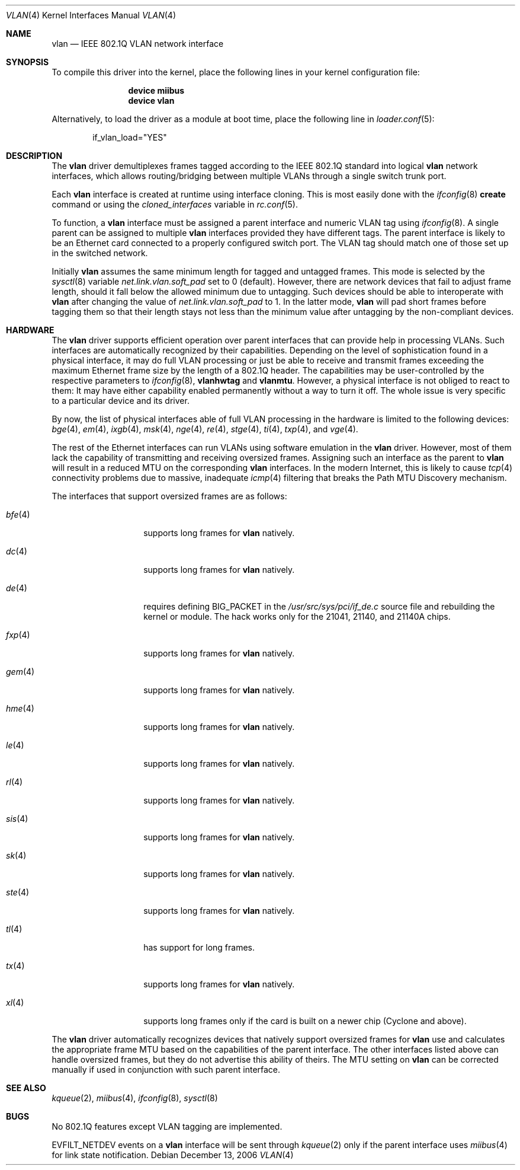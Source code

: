 .\"
.\" Copyright (c) 2001 Yar Tikhiy
.\" All rights reserved.
.\"
.\" Redistribution and use in source and binary forms, with or without
.\" modification, are permitted provided that the following conditions
.\" are met:
.\" 1. Redistributions of source code must retain the above copyright
.\"    notice, this list of conditions and the following disclaimer.
.\" 2. Redistributions in binary form must reproduce the above copyright
.\"    notice, this list of conditions and the following disclaimer in the
.\"    documentation and/or other materials provided with the distribution.
.\"
.\" THIS SOFTWARE IS PROVIDED BY THE AUTHOR AND CONTRIBUTORS ``AS IS'' AND
.\" ANY EXPRESS OR IMPLIED WARRANTIES, INCLUDING, BUT NOT LIMITED TO, THE
.\" IMPLIED WARRANTIES OF MERCHANTABILITY AND FITNESS FOR A PARTICULAR PURPOSE
.\" ARE DISCLAIMED.  IN NO EVENT SHALL THE AUTHOR OR CONTRIBUTORS BE LIABLE
.\" FOR ANY DIRECT, INDIRECT, INCIDENTAL, SPECIAL, EXEMPLARY, OR CONSEQUENTIAL
.\" DAMAGES (INCLUDING, BUT NOT LIMITED TO, PROCUREMENT OF SUBSTITUTE GOODS
.\" OR SERVICES; LOSS OF USE, DATA, OR PROFITS; OR BUSINESS INTERRUPTION)
.\" HOWEVER CAUSED AND ON ANY THEORY OF LIABILITY, WHETHER IN CONTRACT, STRICT
.\" LIABILITY, OR TORT (INCLUDING NEGLIGENCE OR OTHERWISE) ARISING IN ANY WAY
.\" OUT OF THE USE OF THIS SOFTWARE, EVEN IF ADVISED OF THE POSSIBILITY OF
.\" SUCH DAMAGE.
.\"
.\" $FreeBSD$
.\"
.Dd December 13, 2006
.Dt VLAN 4
.Os
.Sh NAME
.Nm vlan
.Nd "IEEE 802.1Q VLAN network interface"
.Sh SYNOPSIS
To compile this driver into the kernel,
place the following lines in your
kernel configuration file:
.Bd -ragged -offset indent
.Cd "device miibus"
.Cd "device vlan"
.Ed
.Pp
Alternatively, to load the driver as a
module at boot time, place the following line in
.Xr loader.conf 5 :
.Bd -literal -offset indent
if_vlan_load="YES"
.Ed
.Sh DESCRIPTION
The
.Nm
driver demultiplexes frames tagged according to
the IEEE 802.1Q standard into logical
.Nm
network interfaces, which allows routing/bridging between
multiple VLANs through a single switch trunk port.
.Pp
Each
.Nm
interface is created at runtime using interface cloning.
This is
most easily done with the
.Xr ifconfig 8
.Cm create
command or using the
.Va cloned_interfaces
variable in
.Xr rc.conf 5 .
.Pp
To function, a
.Nm
interface must be assigned a parent interface and
numeric VLAN tag using
.Xr ifconfig 8 .
A single parent can be assigned to multiple
.Nm
interfaces provided they have different tags.
The parent interface is likely to be an Ethernet card connected
to a properly configured switch port.
The VLAN tag should match one of those set up in the switched
network.
.Pp
Initially
.Nm
assumes the same minimum length for tagged and untagged frames.
This mode is selected by the
.Xr sysctl 8
variable
.Va net.link.vlan.soft_pad
set to 0 (default).
However, there are network devices that fail to adjust frame length,
should it fall below the allowed minimum due to untagging.
Such devices should be able to interoperate with
.Nm
after changing the value of
.Va net.link.vlan.soft_pad
to 1.
In the latter mode,
.Nm
will pad short frames before tagging them
so that their length stays not less than the minimum value
after untagging by the non-compliant devices.
.Sh HARDWARE
The
.Nm
driver supports efficient operation over parent interfaces that can provide
help in processing VLANs.
Such interfaces are automatically recognized by their capabilities.
Depending on the level of sophistication found in a physical
interface, it may do full VLAN processing or just be able to
receive and transmit frames exceeding the maximum Ethernet frame size
by the length of a 802.1Q header.
The capabilities may be user-controlled by the respective parameters to
.Xr ifconfig 8 ,
.Cm vlanhwtag
and
.Cm vlanmtu .
However, a physical interface is not obliged to react to them:
It may have either capability enabled permanently without
a way to turn it off.
The whole issue is very specific to a particular device and its driver.
.Pp
By now, the list of physical interfaces able of full VLAN processing
in the hardware is limited to the following devices:
.Xr bge 4 ,
.Xr em 4 ,
.Xr ixgb 4 ,
.Xr msk 4 ,
.Xr nge 4 ,
.Xr re 4 ,
.Xr stge 4 ,
.Xr ti 4 ,
.Xr txp 4 ,
and
.Xr vge 4 .
.Pp
The rest of the Ethernet interfaces can run
VLANs using software emulation in the
.Nm
driver.
However, most of them lack the capability
of transmitting and receiving oversized frames.
Assigning such an interface as the parent to
.Nm
will result in a reduced MTU on the corresponding
.Nm
interfaces.
In the modern Internet, this is likely to cause
.Xr tcp 4
connectivity problems due to massive, inadequate
.Xr icmp 4
filtering that breaks the Path MTU Discovery mechanism.
.Pp
The interfaces that support oversized frames are as follows:
.Bl -tag -width ".Xr fxp 4 " -offset indent
.It Xr bfe 4
supports long frames for
.Nm
natively.
.It Xr dc 4
supports long frames for
.Nm
natively.
.It Xr de 4
requires defining
.Dv BIG_PACKET
in the
.Pa /usr/src/sys/pci/if_de.c
source file and rebuilding the kernel
or module.
The hack works only for the 21041, 21140, and 21140A chips.
.It Xr fxp 4
supports long frames for
.Nm
natively.
.It Xr gem 4
supports long frames for
.Nm
natively.
.It Xr hme 4
supports long frames for
.Nm
natively.
.It Xr le 4
supports long frames for
.Nm
natively.
.It Xr rl 4
supports long frames for
.Nm
natively.
.It Xr sis 4
supports long frames for
.Nm
natively.
.It Xr sk 4
supports long frames for
.Nm
natively.
.It Xr ste 4
supports long frames for
.Nm
natively.
.It Xr tl 4
has support for long frames.
.It Xr tx 4
supports long frames for
.Nm
natively.
.It Xr xl 4
supports long frames only if the card is built on a newer chip
(Cyclone and above).
.El
.Pp
The
.Nm
driver automatically recognizes devices that natively support oversized frames
for
.Nm
use and calculates the appropriate frame MTU based on the
capabilities of the parent interface.
The other interfaces listed above can handle oversized frames,
but they do not advertise this ability of theirs.
The MTU setting on
.Nm
can be corrected manually if used in conjunction with such parent interface.
.Sh SEE ALSO
.Xr kqueue 2 ,
.Xr miibus 4 ,
.Xr ifconfig 8 ,
.Xr sysctl 8
.Sh BUGS
No 802.1Q features except VLAN tagging are implemented.
.Pp
.Dv EVFILT_NETDEV
events on a
.Nm
interface will be sent through
.Xr kqueue 2
only if the parent interface uses
.Xr miibus 4
for link state notification.
